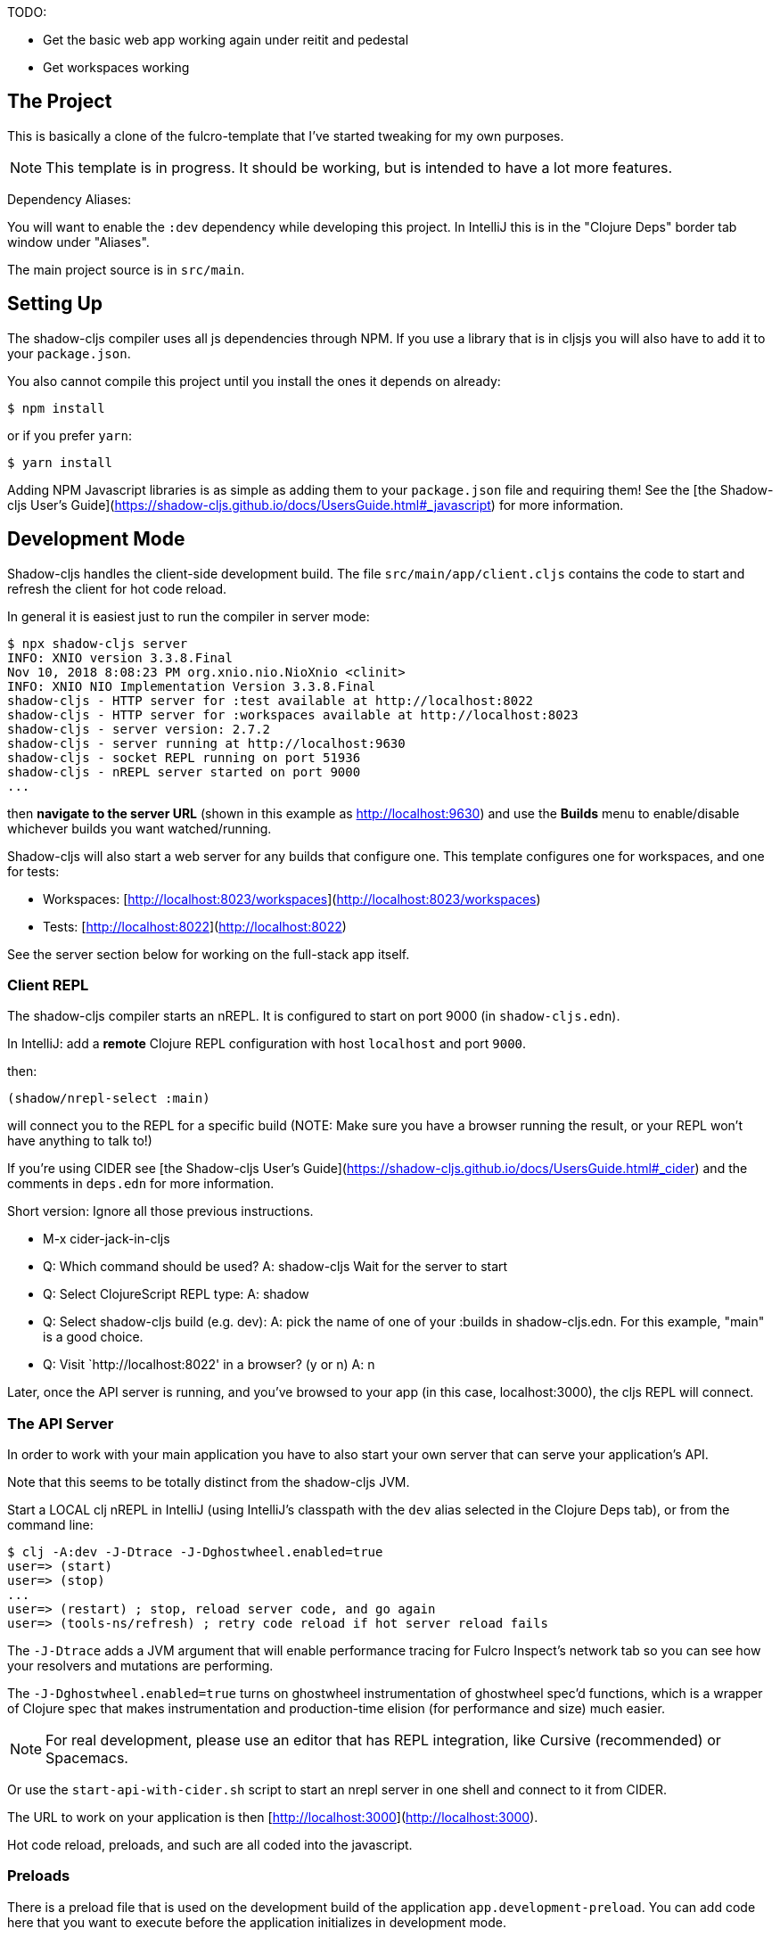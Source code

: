 TODO:

* Get the basic web app working again under reitit and pedestal
* Get workspaces working

== The Project

This is basically a clone of the fulcro-template that I've started
tweaking for my own purposes.

NOTE: This template is in progress. It should be working, but is intended to have a lot more features.

Dependency Aliases:

You will want to enable the `:dev` dependency while developing this project.  In IntelliJ this is in the
"Clojure Deps" border tab window under "Aliases".

The main project source is in `src/main`.

== Setting Up

The shadow-cljs compiler uses all js dependencies through
NPM. If you use a library that is in cljsjs you will also have to add
it to your `package.json`.

You also cannot compile this project until you install the ones it
depends on already:

```
$ npm install
```

or if you prefer `yarn`:

```
$ yarn install
```

Adding NPM Javascript libraries is as simple as adding them to your
`package.json` file and requiring them! See the
[the Shadow-cljs User's Guide](https://shadow-cljs.github.io/docs/UsersGuide.html#_javascript)
for more information.

== Development Mode

Shadow-cljs handles the client-side development build. The file
`src/main/app/client.cljs` contains the code to start and refresh
the client for hot code reload.

In general it is easiest just to run the compiler in server mode:

```
$ npx shadow-cljs server
INFO: XNIO version 3.3.8.Final
Nov 10, 2018 8:08:23 PM org.xnio.nio.NioXnio <clinit>
INFO: XNIO NIO Implementation Version 3.3.8.Final
shadow-cljs - HTTP server for :test available at http://localhost:8022
shadow-cljs - HTTP server for :workspaces available at http://localhost:8023
shadow-cljs - server version: 2.7.2
shadow-cljs - server running at http://localhost:9630
shadow-cljs - socket REPL running on port 51936
shadow-cljs - nREPL server started on port 9000
...
```

then *navigate to the server URL* (shown in this example as http://localhost:9630) and
use the *Builds* menu to enable/disable whichever builds you want watched/running.

Shadow-cljs will also start a web server for any builds that configure one. This
template configures one for workspaces, and one for tests:

- Workspaces: [http://localhost:8023/workspaces](http://localhost:8023/workspaces)
- Tests: [http://localhost:8022](http://localhost:8022)

See the server section below for working on the full-stack app itself.

=== Client REPL

The shadow-cljs compiler starts an nREPL. It is configured to start on
port 9000 (in `shadow-cljs.edn`).

In IntelliJ: add a *remote* Clojure REPL configuration with
host `localhost` and port `9000`.

then:

```
(shadow/nrepl-select :main)
```

will connect you to the REPL for a specific build (NOTE: Make sure you have
a browser running the result, or your REPL won't have anything to talk to!)

If you're using CIDER
see [the Shadow-cljs User's Guide](https://shadow-cljs.github.io/docs/UsersGuide.html#_cider)
and the comments in `deps.edn` for more information.

Short version:
Ignore all those previous instructions.

- M-x cider-jack-in-cljs
- Q: Which command should be used?
  A: shadow-cljs
  Wait for the server to start
- Q: Select ClojureScript REPL type:
  A: shadow
- Q: Select shadow-cljs build (e.g. dev):
  A: pick the name of one of your :builds in shadow-cljs.edn.
  For this example, "main" is a good choice.
- Q: Visit `http://localhost:8022' in a browser? (y or n)
  A: n

Later, once the API server is running, and you've browsed to your app
(in this case, localhost:3000), the cljs REPL will connect.

=== The API Server

In order to work with your main application you have to also
start your own server that can serve your application's API.

Note that this seems to be totally distinct from the shadow-cljs JVM.

Start a LOCAL clj nREPL in IntelliJ (using IntelliJ's classpath with
the `dev` alias selected in the Clojure Deps tab), or from the command line:

```bash
$ clj -A:dev -J-Dtrace -J-Dghostwheel.enabled=true
user=> (start)
user=> (stop)
...
user=> (restart) ; stop, reload server code, and go again
user=> (tools-ns/refresh) ; retry code reload if hot server reload fails
```

The `-J-Dtrace` adds a JVM argument that will enable performance tracing for Fulcro Inspect's network tab so you can
see how your resolvers and mutations are performing.

The `-J-Dghostwheel.enabled=true` turns on ghostwheel instrumentation of ghostwheel spec'd functions, which is a wrapper
of Clojure spec that makes instrumentation and production-time elision (for performance and size) much easier.

NOTE: For real development, please use an editor that has REPL integration, like Cursive (recommended) or
Spacemacs.

Or use the `start-api-with-cider.sh` script to start an nrepl server in
one shell and connect to it from CIDER.

The URL to work on your application is then
[http://localhost:3000](http://localhost:3000).

Hot code reload, preloads, and such are all coded into the javascript.

=== Preloads

There is a preload file that is used on the development build of the
application `app.development-preload`. You can add code here that
you want to execute before the application initializes in development
mode.

=== Fulcro Inspect

Fulcro inspect will preload on the development build of the main
application and workspaces.  You must install the plugin in Chrome from the
Chrome store (free) to access it.  It will add a Fulcro Inspect tab to the
developer tools pane.

== Tests

Tests are in `src/test`. Any test namespace ending in `-test` will be auto-detected.

```
src/test
└── app
    └── sample_test.cljc          spec runnable by client and server.
```

You can write plain `deftest` in here, and it is preconfigured to support the helper macros in `fulcro-spec` as well.

=== Running tests:


==== Clojure Tests

Typically you'll just run your tests using the editor of choice (e.g. Run tests in namspace in IntelliJ).

The tests are also set up to run with Kaocha at the command line for your convenience and CI tools:

```
$ clj -A:dev:clj-tests --watch
```

See the https://github.com/lambdaisland/kaocha[Kaocha project] for more details.

==== Clojurescript tests

The tests can be run in any number of browsers simply by navigating to the test URL that shadow-cljs outputs.

CI support is done through the `ci-test` build in shadow, and via Karma.

If you start the `ci-tests` build in Shadow-cljs, then you can also run cljs tests in a terminal "watch mode"
with:

```
npx karma start
```

Of course, this make CLJS CI easy:

```
npx shadow-cljs compile ci-tests
npx karma start --single-run
```

==== Running all Tests Once

There is a UNIX Makefile that includes all of the CI commands as the default target. Just run:

```
make
```

== Workspaces

Workspaces is a project by Nubank that is written in Fulcro, and has great support for developing in
Fulcro. It is similar to devcards but has a more powerful user interface, integration with Fulcro Inspect,
and much more.

The source directory for making additions to your workspace is `src/workspaces`.

IMPORTANT: Any namespace ending in `-ws` will be auto-detected and added to you workspace!

== Standalone Runnable Jar (Production, with advanced optimized client js)

See tools deps projects like Depstar. You'll need to make a release js build, optionally
pre-compile your CLJ, and package it. We will likely add a demo of this process soon.

== Switching to Datomic

=== Free

Have to download this anyway. So might as well use the latest/greatest.

After extraction, in the datomic root directory:

```bin/maven-install```

to make the client library available.

Then

```bin/transactor config/samples/free-transactor-template.properties```

That should start storing datoms in the data/ folder and listening on
datomic:free://localhost:4334/<DB_NAME>
